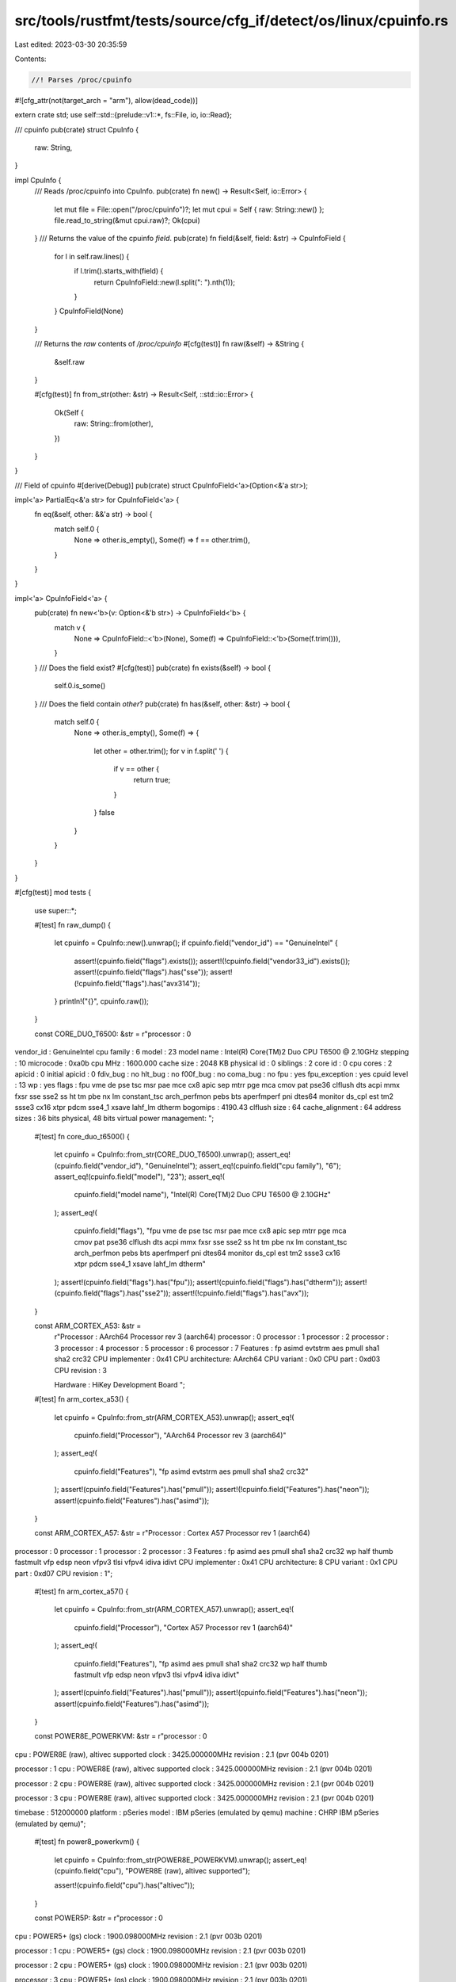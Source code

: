 src/tools/rustfmt/tests/source/cfg_if/detect/os/linux/cpuinfo.rs
================================================================

Last edited: 2023-03-30 20:35:59

Contents:

.. code-block:: rs

    //! Parses /proc/cpuinfo
#![cfg_attr(not(target_arch = "arm"), allow(dead_code))]

extern crate std;
use self::std::{prelude::v1::*, fs::File, io, io::Read};

/// cpuinfo
pub(crate) struct CpuInfo {
    raw: String,
}

impl CpuInfo {
    /// Reads /proc/cpuinfo into CpuInfo.
    pub(crate) fn new() -> Result<Self, io::Error> {
        let mut file = File::open("/proc/cpuinfo")?;
        let mut cpui = Self { raw: String::new() };
        file.read_to_string(&mut cpui.raw)?;
        Ok(cpui)
    }
    /// Returns the value of the cpuinfo `field`.
    pub(crate) fn field(&self, field: &str) -> CpuInfoField {
        for l in self.raw.lines() {
            if l.trim().starts_with(field) {
                return CpuInfoField::new(l.split(": ").nth(1));
            }
        }
        CpuInfoField(None)
    }

    /// Returns the `raw` contents of `/proc/cpuinfo`
    #[cfg(test)]
    fn raw(&self) -> &String {
        &self.raw
    }

    #[cfg(test)]
    fn from_str(other: &str) -> Result<Self, ::std::io::Error> {
        Ok(Self {
            raw: String::from(other),
        })
    }
}

/// Field of cpuinfo
#[derive(Debug)]
pub(crate) struct CpuInfoField<'a>(Option<&'a str>);

impl<'a> PartialEq<&'a str> for CpuInfoField<'a> {
    fn eq(&self, other: &&'a str) -> bool {
        match self.0 {
            None => other.is_empty(),
            Some(f) => f == other.trim(),
        }
    }
}

impl<'a> CpuInfoField<'a> {
    pub(crate) fn new<'b>(v: Option<&'b str>) -> CpuInfoField<'b> {
        match v {
            None => CpuInfoField::<'b>(None),
            Some(f) => CpuInfoField::<'b>(Some(f.trim())),
        }
    }
    /// Does the field exist?
    #[cfg(test)]
    pub(crate) fn exists(&self) -> bool {
        self.0.is_some()
    }
    /// Does the field contain `other`?
    pub(crate) fn has(&self, other: &str) -> bool {
        match self.0 {
            None => other.is_empty(),
            Some(f) => {
                let other = other.trim();
                for v in f.split(' ') {
                    if v == other {
                        return true;
                    }
                }
                false
            }
        }
    }
}

#[cfg(test)]
mod tests {
    use super::*;

    #[test]
    fn raw_dump() {
        let cpuinfo = CpuInfo::new().unwrap();
        if cpuinfo.field("vendor_id") == "GenuineIntel" {
            assert!(cpuinfo.field("flags").exists());
            assert!(!cpuinfo.field("vendor33_id").exists());
            assert!(cpuinfo.field("flags").has("sse"));
            assert!(!cpuinfo.field("flags").has("avx314"));
        }
        println!("{}", cpuinfo.raw());
    }

    const CORE_DUO_T6500: &str = r"processor       : 0
vendor_id       : GenuineIntel
cpu family      : 6
model           : 23
model name      : Intel(R) Core(TM)2 Duo CPU     T6500  @ 2.10GHz
stepping        : 10
microcode       : 0xa0b
cpu MHz         : 1600.000
cache size      : 2048 KB
physical id     : 0
siblings        : 2
core id         : 0
cpu cores       : 2
apicid          : 0
initial apicid  : 0
fdiv_bug        : no
hlt_bug         : no
f00f_bug        : no
coma_bug        : no
fpu             : yes
fpu_exception   : yes
cpuid level     : 13
wp              : yes
flags           : fpu vme de pse tsc msr pae mce cx8 apic sep mtrr pge mca cmov pat pse36 clflush dts acpi mmx fxsr sse sse2 ss ht tm pbe nx lm constant_tsc arch_perfmon pebs bts aperfmperf pni dtes64 monitor ds_cpl est tm2 ssse3 cx16 xtpr pdcm sse4_1 xsave lahf_lm dtherm
bogomips        : 4190.43
clflush size    : 64
cache_alignment : 64
address sizes   : 36 bits physical, 48 bits virtual
power management:
";

    #[test]
    fn core_duo_t6500() {
        let cpuinfo = CpuInfo::from_str(CORE_DUO_T6500).unwrap();
        assert_eq!(cpuinfo.field("vendor_id"), "GenuineIntel");
        assert_eq!(cpuinfo.field("cpu family"), "6");
        assert_eq!(cpuinfo.field("model"), "23");
        assert_eq!(
            cpuinfo.field("model name"),
            "Intel(R) Core(TM)2 Duo CPU     T6500  @ 2.10GHz"
        );
        assert_eq!(
            cpuinfo.field("flags"),
            "fpu vme de pse tsc msr pae mce cx8 apic sep mtrr pge mca cmov pat pse36 clflush dts acpi mmx fxsr sse sse2 ss ht tm pbe nx lm constant_tsc arch_perfmon pebs bts aperfmperf pni dtes64 monitor ds_cpl est tm2 ssse3 cx16 xtpr pdcm sse4_1 xsave lahf_lm dtherm"
        );
        assert!(cpuinfo.field("flags").has("fpu"));
        assert!(cpuinfo.field("flags").has("dtherm"));
        assert!(cpuinfo.field("flags").has("sse2"));
        assert!(!cpuinfo.field("flags").has("avx"));
    }

    const ARM_CORTEX_A53: &str =
        r"Processor   : AArch64 Processor rev 3 (aarch64)
        processor   : 0
        processor   : 1
        processor   : 2
        processor   : 3
        processor   : 4
        processor   : 5
        processor   : 6
        processor   : 7
        Features    : fp asimd evtstrm aes pmull sha1 sha2 crc32
        CPU implementer : 0x41
        CPU architecture: AArch64
        CPU variant : 0x0
        CPU part    : 0xd03
        CPU revision    : 3

        Hardware    : HiKey Development Board
        ";

    #[test]
    fn arm_cortex_a53() {
        let cpuinfo = CpuInfo::from_str(ARM_CORTEX_A53).unwrap();
        assert_eq!(
            cpuinfo.field("Processor"),
            "AArch64 Processor rev 3 (aarch64)"
        );
        assert_eq!(
            cpuinfo.field("Features"),
            "fp asimd evtstrm aes pmull sha1 sha2 crc32"
        );
        assert!(cpuinfo.field("Features").has("pmull"));
        assert!(!cpuinfo.field("Features").has("neon"));
        assert!(cpuinfo.field("Features").has("asimd"));
    }

    const ARM_CORTEX_A57: &str = r"Processor	: Cortex A57 Processor rev 1 (aarch64)
processor	: 0
processor	: 1
processor	: 2
processor	: 3
Features	: fp asimd aes pmull sha1 sha2 crc32 wp half thumb fastmult vfp edsp neon vfpv3 tlsi vfpv4 idiva idivt
CPU implementer	: 0x41
CPU architecture: 8
CPU variant	: 0x1
CPU part	: 0xd07
CPU revision	: 1";

    #[test]
    fn arm_cortex_a57() {
        let cpuinfo = CpuInfo::from_str(ARM_CORTEX_A57).unwrap();
        assert_eq!(
            cpuinfo.field("Processor"),
            "Cortex A57 Processor rev 1 (aarch64)"
        );
        assert_eq!(
            cpuinfo.field("Features"),
            "fp asimd aes pmull sha1 sha2 crc32 wp half thumb fastmult vfp edsp neon vfpv3 tlsi vfpv4 idiva idivt"
        );
        assert!(cpuinfo.field("Features").has("pmull"));
        assert!(cpuinfo.field("Features").has("neon"));
        assert!(cpuinfo.field("Features").has("asimd"));
    }

    const POWER8E_POWERKVM: &str = r"processor       : 0
cpu             : POWER8E (raw), altivec supported
clock           : 3425.000000MHz
revision        : 2.1 (pvr 004b 0201)

processor       : 1
cpu             : POWER8E (raw), altivec supported
clock           : 3425.000000MHz
revision        : 2.1 (pvr 004b 0201)

processor       : 2
cpu             : POWER8E (raw), altivec supported
clock           : 3425.000000MHz
revision        : 2.1 (pvr 004b 0201)

processor       : 3
cpu             : POWER8E (raw), altivec supported
clock           : 3425.000000MHz
revision        : 2.1 (pvr 004b 0201)

timebase        : 512000000
platform        : pSeries
model           : IBM pSeries (emulated by qemu)
machine         : CHRP IBM pSeries (emulated by qemu)";

    #[test]
    fn power8_powerkvm() {
        let cpuinfo = CpuInfo::from_str(POWER8E_POWERKVM).unwrap();
        assert_eq!(cpuinfo.field("cpu"), "POWER8E (raw), altivec supported");

        assert!(cpuinfo.field("cpu").has("altivec"));
    }

    const POWER5P: &str = r"processor       : 0
cpu             : POWER5+ (gs)
clock           : 1900.098000MHz
revision        : 2.1 (pvr 003b 0201)

processor       : 1
cpu             : POWER5+ (gs)
clock           : 1900.098000MHz
revision        : 2.1 (pvr 003b 0201)

processor       : 2
cpu             : POWER5+ (gs)
clock           : 1900.098000MHz
revision        : 2.1 (pvr 003b 0201)

processor       : 3
cpu             : POWER5+ (gs)
clock           : 1900.098000MHz
revision        : 2.1 (pvr 003b 0201)

processor       : 4
cpu             : POWER5+ (gs)
clock           : 1900.098000MHz
revision        : 2.1 (pvr 003b 0201)

processor       : 5
cpu             : POWER5+ (gs)
clock           : 1900.098000MHz
revision        : 2.1 (pvr 003b 0201)

processor       : 6
cpu             : POWER5+ (gs)
clock           : 1900.098000MHz
revision        : 2.1 (pvr 003b 0201)

processor       : 7
cpu             : POWER5+ (gs)
clock           : 1900.098000MHz
revision        : 2.1 (pvr 003b 0201)

timebase        : 237331000
platform        : pSeries
machine         : CHRP IBM,9133-55A";

    #[test]
    fn power5p() {
        let cpuinfo = CpuInfo::from_str(POWER5P).unwrap();
        assert_eq!(cpuinfo.field("cpu"), "POWER5+ (gs)");

        assert!(!cpuinfo.field("cpu").has("altivec"));
    }
}


